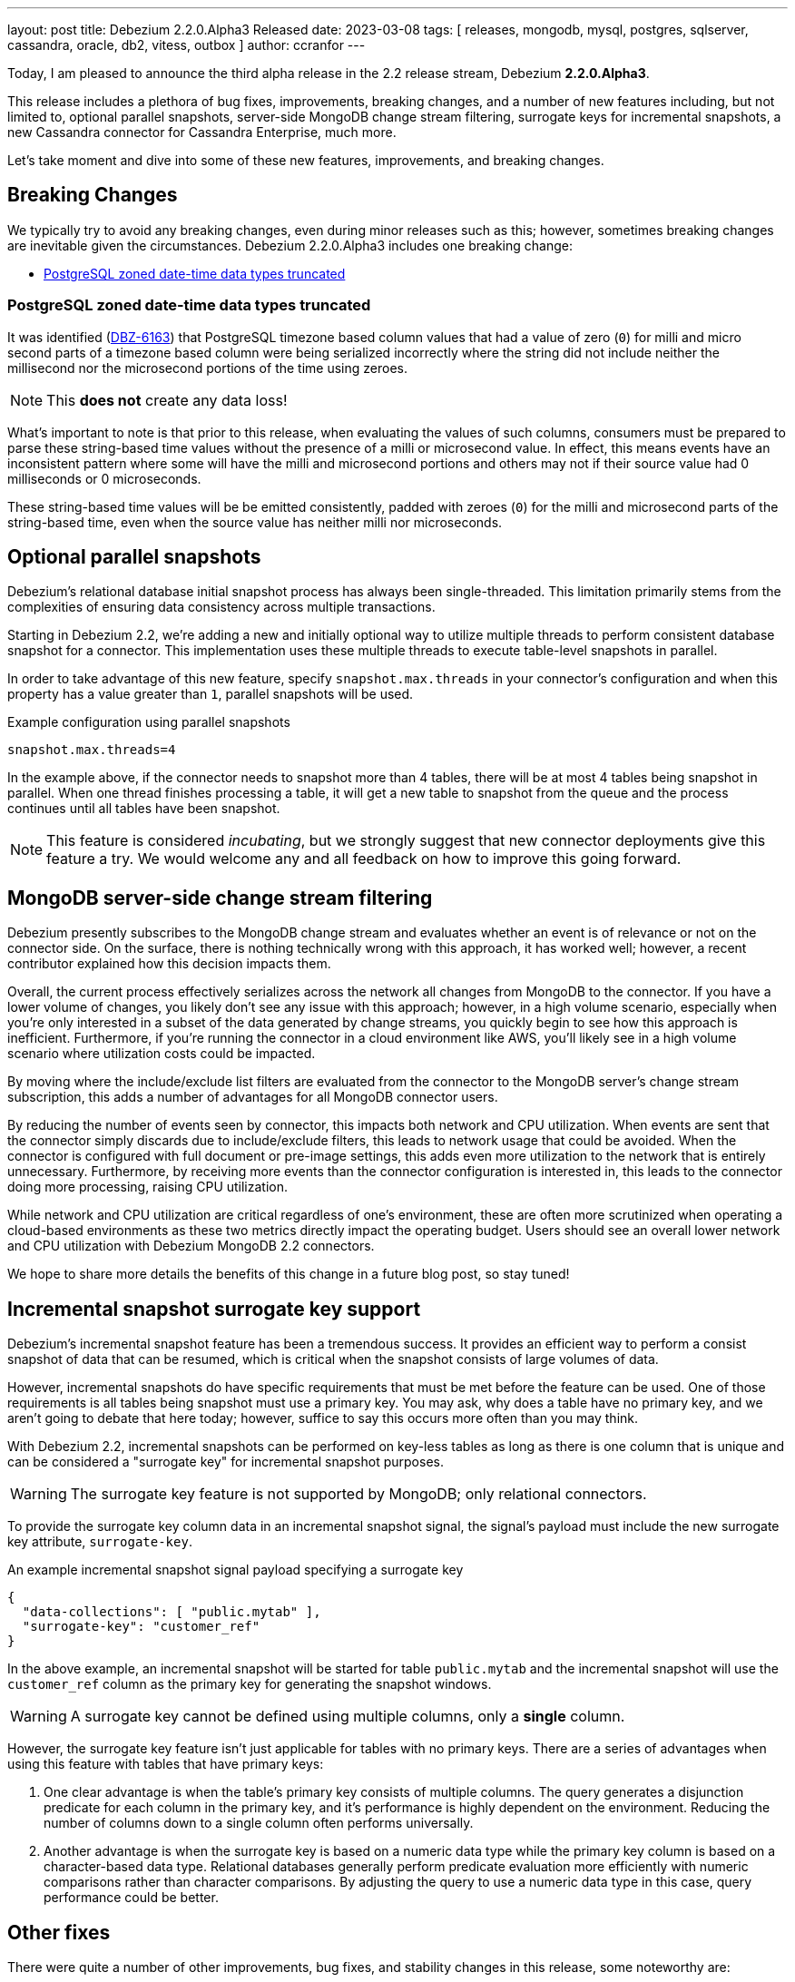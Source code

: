 ---
layout: post
title:  Debezium 2.2.0.Alpha3 Released
date:   2023-03-08
tags: [ releases, mongodb, mysql, postgres, sqlserver, cassandra, oracle, db2, vitess, outbox ]
author: ccranfor
---

Today, I am pleased to announce the third alpha release in the 2.2 release stream, Debezium *2.2.0.Alpha3*.

This release includes a plethora of bug fixes, improvements, breaking changes, and a number of new features including, but not limited to, optional parallel snapshots, server-side MongoDB change stream filtering, surrogate keys for incremental snapshots, a new Cassandra connector for Cassandra Enterprise, much more.

Let's take moment and dive into some of these new features, improvements, and breaking changes.

+++<!-- more -->+++

== Breaking Changes

We typically try to avoid any breaking changes, even during minor releases such as this; however, sometimes breaking changes are inevitable given the circumstances.
Debezium 2.2.0.Alpha3 includes one breaking change:

* xref:#zoned-datetime-truncation[PostgreSQL zoned date-time data types truncated]

[id="zoned-datetime-truncation"]
=== PostgreSQL zoned date-time data types truncated

It was identified (https://issues.redhat.com/browse/DBZ-6163[DBZ-6163]) that PostgreSQL timezone based column values that had a value of zero (`0`) for milli and micro second parts of a timezone based column were being serialized incorrectly where the string did not include neither the millisecond nor the microsecond portions of the time using zeroes.

[NOTE]
====
This *does not* create any data loss!
====

What's important to note is that prior to this release, when evaluating the values of such columns, consumers must be prepared to parse these string-based time values without the presence of a milli or microsecond value.
In effect, this means events have an inconsistent pattern where some will have the milli and microsecond portions and others may not if their source value had 0 milliseconds or 0 microseconds.

These string-based time values will be be emitted consistently, padded with zeroes (`0`) for the milli and microsecond parts of the string-based time, even when the source value has neither milli nor microseconds.

== Optional parallel snapshots

Debezium's relational database initial snapshot process has always been single-threaded.
This limitation primarily stems from the complexities of ensuring data consistency across multiple transactions.

Starting in Debezium 2.2, we're adding a new and initially optional way to utilize multiple threads to perform consistent database snapshot for a connector.
This implementation uses these multiple threads to execute table-level snapshots in parallel.

In order to take advantage of this new feature, specify `snapshot.max.threads` in your connector's configuration and when this property has a value greater than `1`, parallel snapshots will be used.

.Example configuration using parallel snapshots
[source,properties]
----
snapshot.max.threads=4
----

In the example above, if the connector needs to snapshot more than 4 tables, there will be at most 4 tables being snapshot in parallel.
When one thread finishes processing a table, it will get a new table to snapshot from the queue and the process continues until all tables have been snapshot.

[NOTE]
====
This feature is considered _incubating_, but we strongly suggest that new connector deployments give this feature a try.
We would welcome any and all feedback on how to improve this going forward.
====

== MongoDB server-side change stream filtering

Debezium presently subscribes to the MongoDB change stream and evaluates whether an event is of relevance or not on the connector side.
On the surface, there is nothing technically wrong with this approach, it has worked well; however, a recent contributor explained how this decision impacts them.

Overall, the current process effectively serializes across the network all changes from MongoDB to the connector.
If you have a lower volume of changes, you likely don't see any issue with this approach; however, in a high volume scenario, especially when you're only interested in a subset of the data generated by change streams, you quickly begin to see how this approach is inefficient.
Furthermore, if you're running the connector in a cloud environment like AWS, you'll likely see in a high volume scenario where utilization costs could be impacted.

By moving where the include/exclude list filters are evaluated from the connector to the MongoDB server's change stream subscription, this adds a number of advantages for all MongoDB connector users.

By reducing the number of events seen by connector, this impacts both network and CPU utilization.
When events are sent that the connector simply discards due to include/exclude filters, this leads to network usage that could be avoided.
When the connector is configured with full document or pre-image settings, this adds even more utilization to the network that is entirely unnecessary.
Furthermore, by receiving more events than the connector configuration is interested in, this leads to the connector doing more processing, raising CPU utilization.

While network and CPU utilization are critical regardless of one's environment, these are often more scrutinized when operating a cloud-based environments as these two metrics directly impact the operating budget.
Users should see an overall lower network and CPU utilization with Debezium MongoDB 2.2 connectors.

We hope to share more details the benefits of this change in a future blog post, so stay tuned!

== Incremental snapshot surrogate key support

Debezium's incremental snapshot feature has been a tremendous success.
It provides an efficient way to perform a consist snapshot of data that can be resumed, which is critical when the snapshot consists of large volumes of data.

However, incremental snapshots do have specific requirements that must be met before the feature can be used.
One of those requirements is all tables being snapshot must use a primary key.
You may ask, why does a table have no primary key, and we aren't going to debate that here today; however, suffice to say this occurs more often than you may think.

With Debezium 2.2, incremental snapshots can be performed on key-less tables as long as there is one column that is unique and can be considered a "surrogate key" for incremental snapshot purposes.


[WARNING]
====
The surrogate key feature is not supported by MongoDB; only relational connectors.
====

To provide the surrogate key column data in an incremental snapshot signal, the signal's payload must include the new surrogate key attribute, `surrogate-key`.

.An example incremental snapshot signal payload specifying a surrogate key
[source.json]
----
{
  "data-collections": [ "public.mytab" ],
  "surrogate-key": "customer_ref"
}
----

In the above example, an incremental snapshot will be started for table `public.mytab` and the incremental snapshot will use the `customer_ref` column as the primary key for generating the snapshot windows.

[WARNING]
====
A surrogate key cannot be defined using multiple columns, only a *single* column.
====

However, the surrogate key feature isn't just applicable for tables with no primary keys.
There are a series of advantages when using this feature with tables that have primary keys:

1. One clear advantage is when the table's primary key consists of multiple columns.
The query generates a disjunction predicate for each column in the primary key, and it's performance is highly dependent on the environment.
Reducing the number of columns down to a single column often performs universally.

2. Another advantage is when the surrogate key is based on a numeric data type while the primary key column is based on a character-based data type.
Relational databases generally perform predicate evaluation more efficiently with numeric comparisons  rather than character comparisons.
By adjusting the query to use a numeric data type in this case, query performance could be better.

== Other fixes

There were quite a number of other improvements, bug fixes, and stability changes in this release, some noteworthy are:

* When using `snapshot.collection.include.list`, relational schema isn't populated correctly https://issues.redhat.com/browse/DBZ-3594[DBZ-3594]
* Debezium UI should use fast-jar again with Quarkus 2.x https://issues.redhat.com/browse/DBZ-4621[DBZ-4621]
* Create a Datastax connector based on Cassandra connector https://issues.redhat.com/browse/DBZ-5951[DBZ-5951]
* Add support for honouring MongoDB read preference in change stream after promotion https://issues.redhat.com/browse/DBZ-5953[DBZ-5953]
* Add support for header to all Debezium Server sinks https://issues.redhat.com/browse/DBZ-6017[DBZ-6017]
* GCP Spanner connector start failing when there are multiple indexes on a single column https://issues.redhat.com/browse/DBZ-6101[DBZ-6101]
* Negative remaining attempts on MongoDB reconnect case https://issues.redhat.com/browse/DBZ-6113[DBZ-6113]
* Support String type for key in Mongo incremental snapshot https://issues.redhat.com/browse/DBZ-6116[DBZ-6116]
* Tables with spaces or non-ASCII characters in their name are not captured by Oracle because they must be quoted. https://issues.redhat.com/browse/DBZ-6120[DBZ-6120]
* Offsets are not advanced in a CDB deployment with low frequency of changes to PDB https://issues.redhat.com/browse/DBZ-6125[DBZ-6125]
* Allow TestContainers test framework to expose ConnectorConfiguration as JSON https://issues.redhat.com/browse/DBZ-6136[DBZ-6136]
* Oracle TIMESTAMP WITH TIME ZONE is emitted as GMT during snapshot rather than the specified TZ https://issues.redhat.com/browse/DBZ-6143[DBZ-6143]
* Upgrade impsort-maven-plugin from 1.7.0 to 1.8.0 https://issues.redhat.com/browse/DBZ-6144[DBZ-6144]
* Debezium UI E2E Frontend build failing randomly with corrupted Node 16 tar file https://issues.redhat.com/browse/DBZ-6146[DBZ-6146]
* Debezium UI SQL Server tests randomly fail due to slow agent start-up https://issues.redhat.com/browse/DBZ-6149[DBZ-6149]
* Upgrade Quarkus dependencies to 2.16.3.Final https://issues.redhat.com/browse/DBZ-6150[DBZ-6150]
* Remove hardcoded list of system database exclusions that are not required for change streaming https://issues.redhat.com/browse/DBZ-6152[DBZ-6152]
* RelationalSnapshotChangeEventSource swallows exception generated during snapshot https://issues.redhat.com/browse/DBZ-6179[DBZ-6179]
* Create SSL scenarios for integration tests for MySQL connector https://issues.redhat.com/browse/DBZ-6184[DBZ-6184]

Altogether, https://issues.redhat.com/issues/?jql=project%20%3D%20DBZ%20AND%20fixVersion%20%3D%202.2.0.Alpha3%20ORDER%20BY%20component%20ASC[33 issues] were fixed for this release.
A big thank you to all the contributors from the community who worked on this release:
https://github.com/ggaborg[Gabor Andras],
https://github.com/ani-sha[Anisha Mohanty],
https://github.com/roldanbob[Bob Roldan],
https://github.com/btiernay[Bobby Tiernay],
https://github.com/Naros[Chris Cranford],
https://github.com/EugeneAbramchuk[Eugene Abramchuk],
https://github.com/ggaborg[Gabor Andras],
https://github.com/gunnarmorling[Gunnar Morling],
https://github.com/harveyyue[Harvey Yue],
https://github.com/jcechace[Jakub Cechacek],
https://github.com/jeremy-l-ford[Jeremy Ford],
https://github.com/jpechane[Jiri Pechanec],
https://github.com/MehmetFiratKomurcu[Mehmet Firat Komurcu],
https://github.com/PlugaruT[Plugaru Tudor],
https://github.com/smiklosovic[Stefan Miklosovic],
https://github.com/subodh1810[Subodh Kant Chaturvedi],
https://github.com/vjuranek[Vojtech Juranek], and
https://github.com/xinbinhuang[Xinbin Huang]!

== Outlook & What's Next?

In addition, we are nearing the end of the Debezium 2.2 development cycle.
Assuming no unexpected problems, we do intend to release Beta1 next week, followed by a release candidate two weeks thereafter.
Our goal is to finalize the Debezium 2.2 release in late March or early April at the latest.

We would love to hear your feedback or suggestions about our roadmap, changes in this release, or any that are outstanding or that we may haven't mentioned.
Be sure to get in touch with us on the https://groups.google.com/g/debezium[mailing list] or our https://debezium.zulipchat.com/login/#narrow/stream/302529-users[chat] if there is.

Also, the DevNexus 2023 conference is coming up in early April in Atlanta, and I have the privilege to be a guest speaker discussing Debezium and CDC patterns.
Be sure to check out that talk in person if you have an opportunity!

And finally, be on the lookout for our first installment of our 2023 Newsletter later this month.
I also will be wrapping up the blog series, "Debezium for Oracle" where I cover performance, debugging, and frequently asked questions about the Oracle connector.

Until next time...
